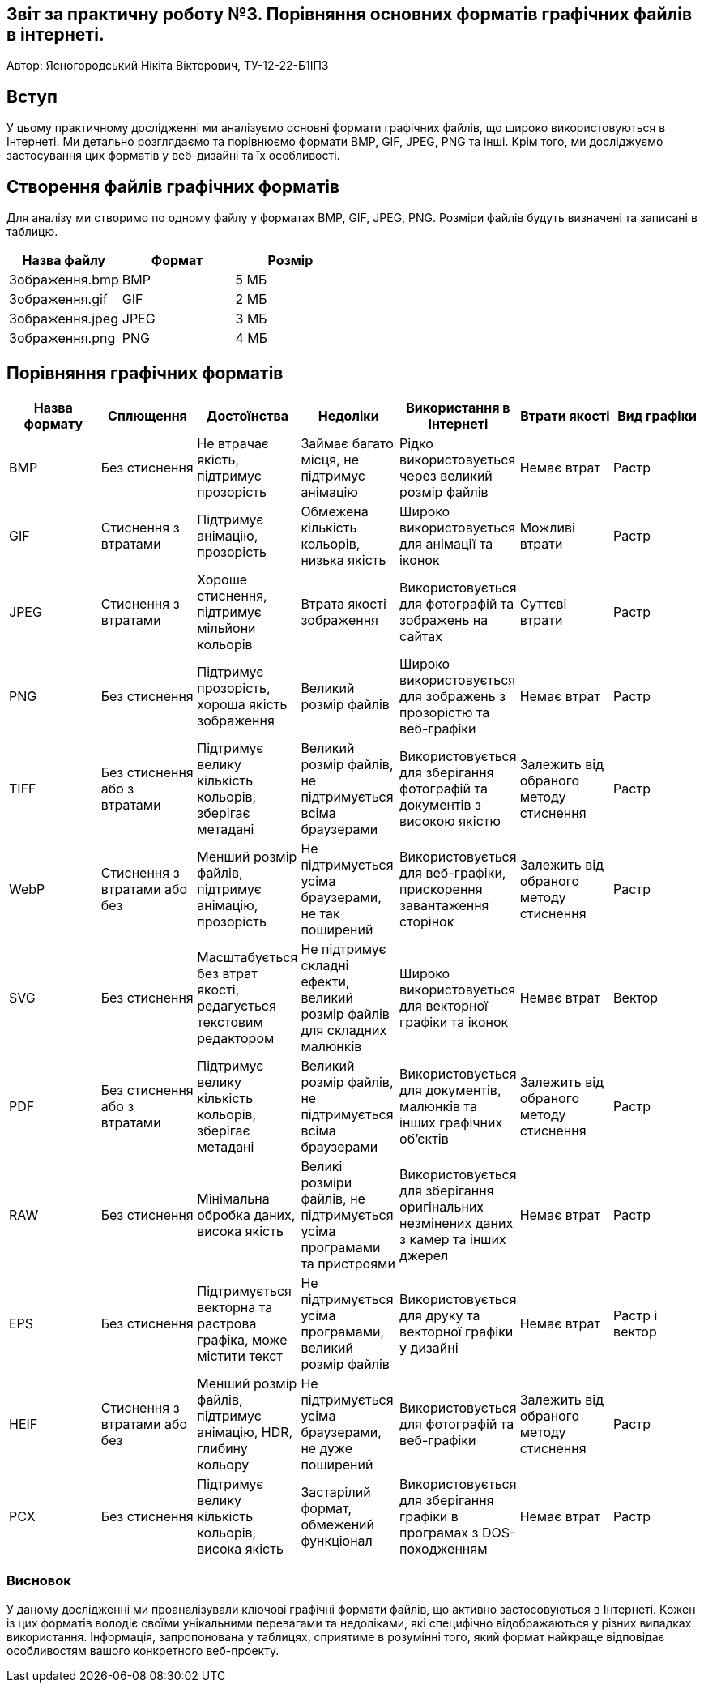== Звіт за практичну роботу №3. Порівняння основних форматів графічних файлів в інтернеті.
Автор: Ясногородський Нікіта Вікторович, ТУ-12-22-Б1ІПЗ

== Вступ
У цьому практичному дослідженні ми аналізуємо основні формати графічних файлів, що широко використовуються в Інтернеті. Ми детально розглядаємо та порівнюємо формати BMP, GIF, JPEG, PNG та інші. Крім того, ми досліджуємо застосування цих форматів у веб-дизайні та їх особливості.

== Створення файлів графічних форматів
Для аналізу ми створимо по одному файлу у форматах BMP, GIF, JPEG, PNG. Розміри файлів будуть визначені та записані в таблицю.
[cols="3", options="header"]
|===
| Назва файлу | Формат | Розмір
| Зображення.bmp | BMP | 5 МБ
| Зображення.gif | GIF | 2 МБ
| Зображення.jpeg | JPEG | 3 МБ
| Зображення.png | PNG | 4 МБ
|===

== Порівняння графічних форматів

[cols="7",options="header"]
|===
| Назва формату | Сплющення | Достоїнства | Недоліки | Використання в Інтернеті | Втрати якості | Вид графіки
| BMP | Без стиснення | Не втрачає якість, підтримує прозорість | Займає багато місця, не підтримує анімацію | Рідко використовується через великий розмір файлів | Немає втрат | Растр
| GIF | Стиснення з втратами | Підтримує анімацію, прозорість | Обмежена кількість кольорів, низька якість | Широко використовується для анімації та іконок | Можливі втрати | Растр
| JPEG | Стиснення з втратами | Хороше стиснення, підтримує мільйони кольорів | Втрата якості зображення | Використовується для фотографій та зображень на сайтах | Суттєві втрати | Растр
| PNG | Без стиснення | Підтримує прозорість, хороша якість зображення | Великий розмір файлів | Широко використовується для зображень з прозорістю та веб-графіки | Немає втрат | Растр
| TIFF | Без стиснення або з втратами | Підтримує велику кількість кольорів, зберігає метадані | Великий розмір файлів, не підтримується всіма браузерами | Використовується для зберігання фотографій та документів з високою якістю | Залежить від обраного методу стиснення | Растр
| WebP | Стиснення з втратами або без | Менший розмір файлів, підтримує анімацію, прозорість | Не підтримується усіма браузерами, не так поширений | Використовується для веб-графіки, прискорення завантаження сторінок | Залежить від обраного методу стиснення | Растр
| SVG | Без стиснення | Масштабується без втрат якості, редагується текстовим редактором | Не підтримує складні ефекти, великий розмір файлів для складних малюнків | Широко використовується для векторної графіки та іконок | Немає втрат | Вектор
| PDF | Без стиснення або з втратами | Підтримує велику кількість кольорів, зберігає метадані | Великий розмір файлів, не підтримується всіма браузерами | Використовується для документів, малюнків та інших графічних об'єктів | Залежить від обраного методу стиснення | Растр
| RAW | Без стиснення | Мінімальна обробка даних, висока якість | Великі розміри файлів, не підтримується усіма програмами та пристроями | Використовується для зберігання оригінальних незмінених даних з камер та інших джерел | Немає втрат | Растр
| EPS | Без стиснення | Підтримується векторна та растрова графіка, може містити текст | Не підтримується усіма програмами, великий розмір файлів | Використовується для друку та векторної графіки у дизайні | Немає втрат | Растр і вектор
| HEIF | Стиснення з втратами або без | Менший розмір файлів, підтримує анімацію, HDR, глибину кольору | Не підтримується усіма браузерами, не дуже поширений | Використовується для фотографій та веб-графіки | Залежить від обраного методу стиснення | Растр
| PCX | Без стиснення | Підтримує велику кількість кольорів, висока якість | Застарілий формат, обмежений функціонал | Використовується для зберігання графіки в програмах з DOS-походженням | Немає втрат | Растр
|===

=== Висновок

У даному дослідженні ми проаналізували ключові графічні формати файлів, що активно застосовуються в Інтернеті. Кожен із цих форматів володіє своїми унікальними перевагами та недоліками, які специфічно відображаються у різних випадках використання. Інформація, запропонована у таблицях, сприятиме в розумінні того, який формат найкраще відповідає особливостям вашого конкретного веб-проекту.
